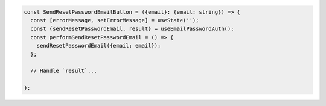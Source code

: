 .. code-block:: typescript

   const SendResetPasswordEmailButton = ({email}: {email: string}) => {
     const [errorMessage, setErrorMessage] = useState('');
     const {sendResetPasswordEmail, result} = useEmailPasswordAuth();
     const performSendResetPasswordEmail = () => {
       sendResetPasswordEmail({email: email});
     };

     // Handle `result`...

   };
